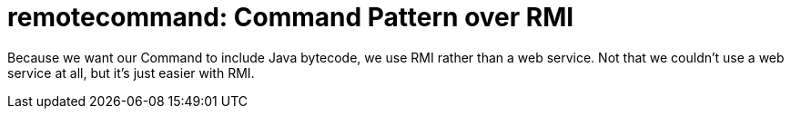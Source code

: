 = remotecommand: Command Pattern over RMI

Because we want our Command to include Java bytecode, we use RMI rather than a web service.
Not that we couldn't use a web service at all, but it's just easier with RMI.
